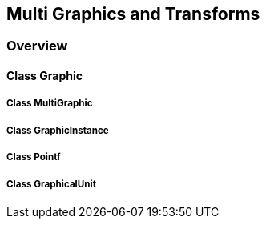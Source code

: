 == Multi Graphics and Transforms
=== Overview

==== Class Graphic

===== Class MultiGraphic

===== Class GraphicInstance

===== Class Pointf

===== Class GraphicalUnit
